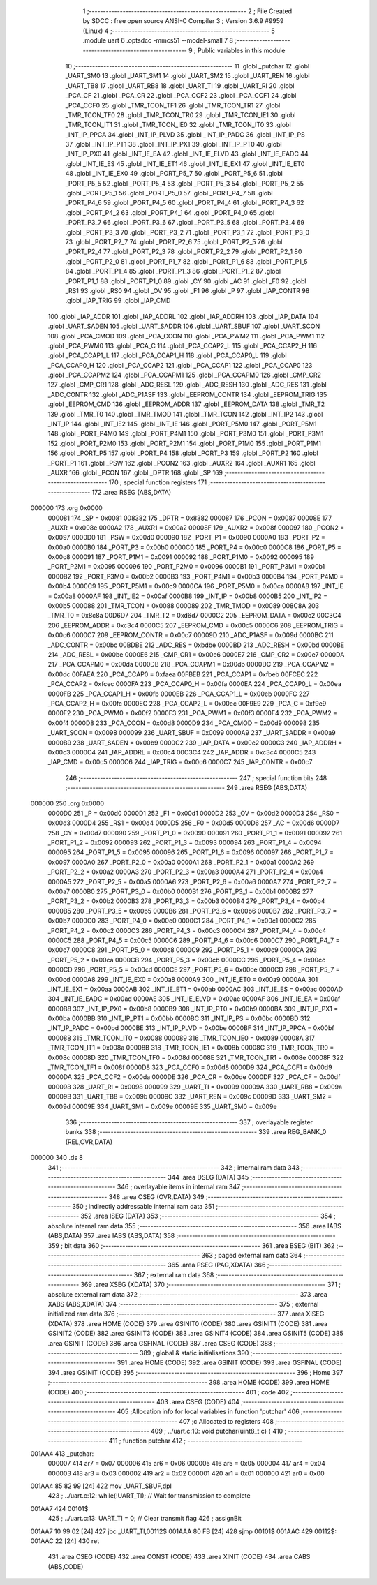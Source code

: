                                       1 ;--------------------------------------------------------
                                      2 ; File Created by SDCC : free open source ANSI-C Compiler
                                      3 ; Version 3.6.9 #9959 (Linux)
                                      4 ;--------------------------------------------------------
                                      5 	.module uart
                                      6 	.optsdcc -mmcs51 --model-small
                                      7 	
                                      8 ;--------------------------------------------------------
                                      9 ; Public variables in this module
                                     10 ;--------------------------------------------------------
                                     11 	.globl _putchar
                                     12 	.globl _UART_SM0
                                     13 	.globl _UART_SM1
                                     14 	.globl _UART_SM2
                                     15 	.globl _UART_REN
                                     16 	.globl _UART_TB8
                                     17 	.globl _UART_RB8
                                     18 	.globl _UART_TI
                                     19 	.globl _UART_RI
                                     20 	.globl _PCA_CF
                                     21 	.globl _PCA_CR
                                     22 	.globl _PCA_CCF2
                                     23 	.globl _PCA_CCF1
                                     24 	.globl _PCA_CCF0
                                     25 	.globl _TMR_TCON_TF1
                                     26 	.globl _TMR_TCON_TR1
                                     27 	.globl _TMR_TCON_TF0
                                     28 	.globl _TMR_TCON_TR0
                                     29 	.globl _TMR_TCON_IE1
                                     30 	.globl _TMR_TCON_IT1
                                     31 	.globl _TMR_TCON_IE0
                                     32 	.globl _TMR_TCON_IT0
                                     33 	.globl _INT_IP_PPCA
                                     34 	.globl _INT_IP_PLVD
                                     35 	.globl _INT_IP_PADC
                                     36 	.globl _INT_IP_PS
                                     37 	.globl _INT_IP_PT1
                                     38 	.globl _INT_IP_PX1
                                     39 	.globl _INT_IP_PT0
                                     40 	.globl _INT_IP_PX0
                                     41 	.globl _INT_IE_EA
                                     42 	.globl _INT_IE_ELVD
                                     43 	.globl _INT_IE_EADC
                                     44 	.globl _INT_IE_ES
                                     45 	.globl _INT_IE_ET1
                                     46 	.globl _INT_IE_EX1
                                     47 	.globl _INT_IE_ET0
                                     48 	.globl _INT_IE_EX0
                                     49 	.globl _PORT_P5_7
                                     50 	.globl _PORT_P5_6
                                     51 	.globl _PORT_P5_5
                                     52 	.globl _PORT_P5_4
                                     53 	.globl _PORT_P5_3
                                     54 	.globl _PORT_P5_2
                                     55 	.globl _PORT_P5_1
                                     56 	.globl _PORT_P5_0
                                     57 	.globl _PORT_P4_7
                                     58 	.globl _PORT_P4_6
                                     59 	.globl _PORT_P4_5
                                     60 	.globl _PORT_P4_4
                                     61 	.globl _PORT_P4_3
                                     62 	.globl _PORT_P4_2
                                     63 	.globl _PORT_P4_1
                                     64 	.globl _PORT_P4_0
                                     65 	.globl _PORT_P3_7
                                     66 	.globl _PORT_P3_6
                                     67 	.globl _PORT_P3_5
                                     68 	.globl _PORT_P3_4
                                     69 	.globl _PORT_P3_3
                                     70 	.globl _PORT_P3_2
                                     71 	.globl _PORT_P3_1
                                     72 	.globl _PORT_P3_0
                                     73 	.globl _PORT_P2_7
                                     74 	.globl _PORT_P2_6
                                     75 	.globl _PORT_P2_5
                                     76 	.globl _PORT_P2_4
                                     77 	.globl _PORT_P2_3
                                     78 	.globl _PORT_P2_2
                                     79 	.globl _PORT_P2_1
                                     80 	.globl _PORT_P2_0
                                     81 	.globl _PORT_P1_7
                                     82 	.globl _PORT_P1_6
                                     83 	.globl _PORT_P1_5
                                     84 	.globl _PORT_P1_4
                                     85 	.globl _PORT_P1_3
                                     86 	.globl _PORT_P1_2
                                     87 	.globl _PORT_P1_1
                                     88 	.globl _PORT_P1_0
                                     89 	.globl _CY
                                     90 	.globl _AC
                                     91 	.globl _F0
                                     92 	.globl _RS1
                                     93 	.globl _RS0
                                     94 	.globl _OV
                                     95 	.globl _F1
                                     96 	.globl _P
                                     97 	.globl _IAP_CONTR
                                     98 	.globl _IAP_TRIG
                                     99 	.globl _IAP_CMD
                                    100 	.globl _IAP_ADDR
                                    101 	.globl _IAP_ADDRL
                                    102 	.globl _IAP_ADDRH
                                    103 	.globl _IAP_DATA
                                    104 	.globl _UART_SADEN
                                    105 	.globl _UART_SADDR
                                    106 	.globl _UART_SBUF
                                    107 	.globl _UART_SCON
                                    108 	.globl _PCA_CMOD
                                    109 	.globl _PCA_CCON
                                    110 	.globl _PCA_PWM2
                                    111 	.globl _PCA_PWM1
                                    112 	.globl _PCA_PWM0
                                    113 	.globl _PCA_C
                                    114 	.globl _PCA_CCAP2_L
                                    115 	.globl _PCA_CCAP2_H
                                    116 	.globl _PCA_CCAP1_L
                                    117 	.globl _PCA_CCAP1_H
                                    118 	.globl _PCA_CCAP0_L
                                    119 	.globl _PCA_CCAP0_H
                                    120 	.globl _PCA_CCAP2
                                    121 	.globl _PCA_CCAP1
                                    122 	.globl _PCA_CCAP0
                                    123 	.globl _PCA_CCAPM2
                                    124 	.globl _PCA_CCAPM1
                                    125 	.globl _PCA_CCAPM0
                                    126 	.globl _CMP_CR2
                                    127 	.globl _CMP_CR1
                                    128 	.globl _ADC_RESL
                                    129 	.globl _ADC_RESH
                                    130 	.globl _ADC_RES
                                    131 	.globl _ADC_CONTR
                                    132 	.globl _ADC_P1ASF
                                    133 	.globl _EEPROM_CONTR
                                    134 	.globl _EEPROM_TRIG
                                    135 	.globl _EEPROM_CMD
                                    136 	.globl _EEPROM_ADDR
                                    137 	.globl _EEPROM_DATA
                                    138 	.globl _TMR_T2
                                    139 	.globl _TMR_T0
                                    140 	.globl _TMR_TMOD
                                    141 	.globl _TMR_TCON
                                    142 	.globl _INT_IP2
                                    143 	.globl _INT_IP
                                    144 	.globl _INT_IE2
                                    145 	.globl _INT_IE
                                    146 	.globl _PORT_P5M0
                                    147 	.globl _PORT_P5M1
                                    148 	.globl _PORT_P4M0
                                    149 	.globl _PORT_P4M1
                                    150 	.globl _PORT_P3M0
                                    151 	.globl _PORT_P3M1
                                    152 	.globl _PORT_P2M0
                                    153 	.globl _PORT_P2M1
                                    154 	.globl _PORT_P1M0
                                    155 	.globl _PORT_P1M1
                                    156 	.globl _PORT_P5
                                    157 	.globl _PORT_P4
                                    158 	.globl _PORT_P3
                                    159 	.globl _PORT_P2
                                    160 	.globl _PORT_P1
                                    161 	.globl _PSW
                                    162 	.globl _PCON2
                                    163 	.globl _AUXR2
                                    164 	.globl _AUXR1
                                    165 	.globl _AUXR
                                    166 	.globl _PCON
                                    167 	.globl _DPTR
                                    168 	.globl _SP
                                    169 ;--------------------------------------------------------
                                    170 ; special function registers
                                    171 ;--------------------------------------------------------
                                    172 	.area RSEG    (ABS,DATA)
      000000                        173 	.org 0x0000
                           000081   174 _SP	=	0x0081
                           008382   175 _DPTR	=	0x8382
                           000087   176 _PCON	=	0x0087
                           00008E   177 _AUXR	=	0x008e
                           0000A2   178 _AUXR1	=	0x00a2
                           00008F   179 _AUXR2	=	0x008f
                           000097   180 _PCON2	=	0x0097
                           0000D0   181 _PSW	=	0x00d0
                           000090   182 _PORT_P1	=	0x0090
                           0000A0   183 _PORT_P2	=	0x00a0
                           0000B0   184 _PORT_P3	=	0x00b0
                           0000C0   185 _PORT_P4	=	0x00c0
                           0000C8   186 _PORT_P5	=	0x00c8
                           000091   187 _PORT_P1M1	=	0x0091
                           000092   188 _PORT_P1M0	=	0x0092
                           000095   189 _PORT_P2M1	=	0x0095
                           000096   190 _PORT_P2M0	=	0x0096
                           0000B1   191 _PORT_P3M1	=	0x00b1
                           0000B2   192 _PORT_P3M0	=	0x00b2
                           0000B3   193 _PORT_P4M1	=	0x00b3
                           0000B4   194 _PORT_P4M0	=	0x00b4
                           0000C9   195 _PORT_P5M1	=	0x00c9
                           0000CA   196 _PORT_P5M0	=	0x00ca
                           0000A8   197 _INT_IE	=	0x00a8
                           0000AF   198 _INT_IE2	=	0x00af
                           0000B8   199 _INT_IP	=	0x00b8
                           0000B5   200 _INT_IP2	=	0x00b5
                           000088   201 _TMR_TCON	=	0x0088
                           000089   202 _TMR_TMOD	=	0x0089
                           008C8A   203 _TMR_T0	=	0x8c8a
                           00D6D7   204 _TMR_T2	=	0xd6d7
                           0000C2   205 _EEPROM_DATA	=	0x00c2
                           00C3C4   206 _EEPROM_ADDR	=	0xc3c4
                           0000C5   207 _EEPROM_CMD	=	0x00c5
                           0000C6   208 _EEPROM_TRIG	=	0x00c6
                           0000C7   209 _EEPROM_CONTR	=	0x00c7
                           00009D   210 _ADC_P1ASF	=	0x009d
                           0000BC   211 _ADC_CONTR	=	0x00bc
                           00BDBE   212 _ADC_RES	=	0xbdbe
                           0000BD   213 _ADC_RESH	=	0x00bd
                           0000BE   214 _ADC_RESL	=	0x00be
                           0000E6   215 _CMP_CR1	=	0x00e6
                           0000E7   216 _CMP_CR2	=	0x00e7
                           0000DA   217 _PCA_CCAPM0	=	0x00da
                           0000DB   218 _PCA_CCAPM1	=	0x00db
                           0000DC   219 _PCA_CCAPM2	=	0x00dc
                           00FAEA   220 _PCA_CCAP0	=	0xfaea
                           00FBEB   221 _PCA_CCAP1	=	0xfbeb
                           00FCEC   222 _PCA_CCAP2	=	0xfcec
                           0000FA   223 _PCA_CCAP0_H	=	0x00fa
                           0000EA   224 _PCA_CCAP0_L	=	0x00ea
                           0000FB   225 _PCA_CCAP1_H	=	0x00fb
                           0000EB   226 _PCA_CCAP1_L	=	0x00eb
                           0000FC   227 _PCA_CCAP2_H	=	0x00fc
                           0000EC   228 _PCA_CCAP2_L	=	0x00ec
                           00F9E9   229 _PCA_C	=	0xf9e9
                           0000F2   230 _PCA_PWM0	=	0x00f2
                           0000F3   231 _PCA_PWM1	=	0x00f3
                           0000F4   232 _PCA_PWM2	=	0x00f4
                           0000D8   233 _PCA_CCON	=	0x00d8
                           0000D9   234 _PCA_CMOD	=	0x00d9
                           000098   235 _UART_SCON	=	0x0098
                           000099   236 _UART_SBUF	=	0x0099
                           0000A9   237 _UART_SADDR	=	0x00a9
                           0000B9   238 _UART_SADEN	=	0x00b9
                           0000C2   239 _IAP_DATA	=	0x00c2
                           0000C3   240 _IAP_ADDRH	=	0x00c3
                           0000C4   241 _IAP_ADDRL	=	0x00c4
                           00C3C4   242 _IAP_ADDR	=	0xc3c4
                           0000C5   243 _IAP_CMD	=	0x00c5
                           0000C6   244 _IAP_TRIG	=	0x00c6
                           0000C7   245 _IAP_CONTR	=	0x00c7
                                    246 ;--------------------------------------------------------
                                    247 ; special function bits
                                    248 ;--------------------------------------------------------
                                    249 	.area RSEG    (ABS,DATA)
      000000                        250 	.org 0x0000
                           0000D0   251 _P	=	0x00d0
                           0000D1   252 _F1	=	0x00d1
                           0000D2   253 _OV	=	0x00d2
                           0000D3   254 _RS0	=	0x00d3
                           0000D4   255 _RS1	=	0x00d4
                           0000D5   256 _F0	=	0x00d5
                           0000D6   257 _AC	=	0x00d6
                           0000D7   258 _CY	=	0x00d7
                           000090   259 _PORT_P1_0	=	0x0090
                           000091   260 _PORT_P1_1	=	0x0091
                           000092   261 _PORT_P1_2	=	0x0092
                           000093   262 _PORT_P1_3	=	0x0093
                           000094   263 _PORT_P1_4	=	0x0094
                           000095   264 _PORT_P1_5	=	0x0095
                           000096   265 _PORT_P1_6	=	0x0096
                           000097   266 _PORT_P1_7	=	0x0097
                           0000A0   267 _PORT_P2_0	=	0x00a0
                           0000A1   268 _PORT_P2_1	=	0x00a1
                           0000A2   269 _PORT_P2_2	=	0x00a2
                           0000A3   270 _PORT_P2_3	=	0x00a3
                           0000A4   271 _PORT_P2_4	=	0x00a4
                           0000A5   272 _PORT_P2_5	=	0x00a5
                           0000A6   273 _PORT_P2_6	=	0x00a6
                           0000A7   274 _PORT_P2_7	=	0x00a7
                           0000B0   275 _PORT_P3_0	=	0x00b0
                           0000B1   276 _PORT_P3_1	=	0x00b1
                           0000B2   277 _PORT_P3_2	=	0x00b2
                           0000B3   278 _PORT_P3_3	=	0x00b3
                           0000B4   279 _PORT_P3_4	=	0x00b4
                           0000B5   280 _PORT_P3_5	=	0x00b5
                           0000B6   281 _PORT_P3_6	=	0x00b6
                           0000B7   282 _PORT_P3_7	=	0x00b7
                           0000C0   283 _PORT_P4_0	=	0x00c0
                           0000C1   284 _PORT_P4_1	=	0x00c1
                           0000C2   285 _PORT_P4_2	=	0x00c2
                           0000C3   286 _PORT_P4_3	=	0x00c3
                           0000C4   287 _PORT_P4_4	=	0x00c4
                           0000C5   288 _PORT_P4_5	=	0x00c5
                           0000C6   289 _PORT_P4_6	=	0x00c6
                           0000C7   290 _PORT_P4_7	=	0x00c7
                           0000C8   291 _PORT_P5_0	=	0x00c8
                           0000C9   292 _PORT_P5_1	=	0x00c9
                           0000CA   293 _PORT_P5_2	=	0x00ca
                           0000CB   294 _PORT_P5_3	=	0x00cb
                           0000CC   295 _PORT_P5_4	=	0x00cc
                           0000CD   296 _PORT_P5_5	=	0x00cd
                           0000CE   297 _PORT_P5_6	=	0x00ce
                           0000CD   298 _PORT_P5_7	=	0x00cd
                           0000A8   299 _INT_IE_EX0	=	0x00a8
                           0000A9   300 _INT_IE_ET0	=	0x00a9
                           0000AA   301 _INT_IE_EX1	=	0x00aa
                           0000AB   302 _INT_IE_ET1	=	0x00ab
                           0000AC   303 _INT_IE_ES	=	0x00ac
                           0000AD   304 _INT_IE_EADC	=	0x00ad
                           0000AE   305 _INT_IE_ELVD	=	0x00ae
                           0000AF   306 _INT_IE_EA	=	0x00af
                           0000B8   307 _INT_IP_PX0	=	0x00b8
                           0000B9   308 _INT_IP_PT0	=	0x00b9
                           0000BA   309 _INT_IP_PX1	=	0x00ba
                           0000BB   310 _INT_IP_PT1	=	0x00bb
                           0000BC   311 _INT_IP_PS	=	0x00bc
                           0000BD   312 _INT_IP_PADC	=	0x00bd
                           0000BE   313 _INT_IP_PLVD	=	0x00be
                           0000BF   314 _INT_IP_PPCA	=	0x00bf
                           000088   315 _TMR_TCON_IT0	=	0x0088
                           000089   316 _TMR_TCON_IE0	=	0x0089
                           00008A   317 _TMR_TCON_IT1	=	0x008a
                           00008B   318 _TMR_TCON_IE1	=	0x008b
                           00008C   319 _TMR_TCON_TR0	=	0x008c
                           00008D   320 _TMR_TCON_TF0	=	0x008d
                           00008E   321 _TMR_TCON_TR1	=	0x008e
                           00008F   322 _TMR_TCON_TF1	=	0x008f
                           0000D8   323 _PCA_CCF0	=	0x00d8
                           0000D9   324 _PCA_CCF1	=	0x00d9
                           0000DA   325 _PCA_CCF2	=	0x00da
                           0000DE   326 _PCA_CR	=	0x00de
                           0000DF   327 _PCA_CF	=	0x00df
                           000098   328 _UART_RI	=	0x0098
                           000099   329 _UART_TI	=	0x0099
                           00009A   330 _UART_RB8	=	0x009a
                           00009B   331 _UART_TB8	=	0x009b
                           00009C   332 _UART_REN	=	0x009c
                           00009D   333 _UART_SM2	=	0x009d
                           00009E   334 _UART_SM1	=	0x009e
                           00009E   335 _UART_SM0	=	0x009e
                                    336 ;--------------------------------------------------------
                                    337 ; overlayable register banks
                                    338 ;--------------------------------------------------------
                                    339 	.area REG_BANK_0	(REL,OVR,DATA)
      000000                        340 	.ds 8
                                    341 ;--------------------------------------------------------
                                    342 ; internal ram data
                                    343 ;--------------------------------------------------------
                                    344 	.area DSEG    (DATA)
                                    345 ;--------------------------------------------------------
                                    346 ; overlayable items in internal ram 
                                    347 ;--------------------------------------------------------
                                    348 	.area	OSEG    (OVR,DATA)
                                    349 ;--------------------------------------------------------
                                    350 ; indirectly addressable internal ram data
                                    351 ;--------------------------------------------------------
                                    352 	.area ISEG    (DATA)
                                    353 ;--------------------------------------------------------
                                    354 ; absolute internal ram data
                                    355 ;--------------------------------------------------------
                                    356 	.area IABS    (ABS,DATA)
                                    357 	.area IABS    (ABS,DATA)
                                    358 ;--------------------------------------------------------
                                    359 ; bit data
                                    360 ;--------------------------------------------------------
                                    361 	.area BSEG    (BIT)
                                    362 ;--------------------------------------------------------
                                    363 ; paged external ram data
                                    364 ;--------------------------------------------------------
                                    365 	.area PSEG    (PAG,XDATA)
                                    366 ;--------------------------------------------------------
                                    367 ; external ram data
                                    368 ;--------------------------------------------------------
                                    369 	.area XSEG    (XDATA)
                                    370 ;--------------------------------------------------------
                                    371 ; absolute external ram data
                                    372 ;--------------------------------------------------------
                                    373 	.area XABS    (ABS,XDATA)
                                    374 ;--------------------------------------------------------
                                    375 ; external initialized ram data
                                    376 ;--------------------------------------------------------
                                    377 	.area XISEG   (XDATA)
                                    378 	.area HOME    (CODE)
                                    379 	.area GSINIT0 (CODE)
                                    380 	.area GSINIT1 (CODE)
                                    381 	.area GSINIT2 (CODE)
                                    382 	.area GSINIT3 (CODE)
                                    383 	.area GSINIT4 (CODE)
                                    384 	.area GSINIT5 (CODE)
                                    385 	.area GSINIT  (CODE)
                                    386 	.area GSFINAL (CODE)
                                    387 	.area CSEG    (CODE)
                                    388 ;--------------------------------------------------------
                                    389 ; global & static initialisations
                                    390 ;--------------------------------------------------------
                                    391 	.area HOME    (CODE)
                                    392 	.area GSINIT  (CODE)
                                    393 	.area GSFINAL (CODE)
                                    394 	.area GSINIT  (CODE)
                                    395 ;--------------------------------------------------------
                                    396 ; Home
                                    397 ;--------------------------------------------------------
                                    398 	.area HOME    (CODE)
                                    399 	.area HOME    (CODE)
                                    400 ;--------------------------------------------------------
                                    401 ; code
                                    402 ;--------------------------------------------------------
                                    403 	.area CSEG    (CODE)
                                    404 ;------------------------------------------------------------
                                    405 ;Allocation info for local variables in function 'putchar'
                                    406 ;------------------------------------------------------------
                                    407 ;c                         Allocated to registers 
                                    408 ;------------------------------------------------------------
                                    409 ;	../uart.c:10: void putchar(uint8_t c) {
                                    410 ;	-----------------------------------------
                                    411 ;	 function putchar
                                    412 ;	-----------------------------------------
      001AA4                        413 _putchar:
                           000007   414 	ar7 = 0x07
                           000006   415 	ar6 = 0x06
                           000005   416 	ar5 = 0x05
                           000004   417 	ar4 = 0x04
                           000003   418 	ar3 = 0x03
                           000002   419 	ar2 = 0x02
                           000001   420 	ar1 = 0x01
                           000000   421 	ar0 = 0x00
      001AA4 85 82 99         [24]  422 	mov	_UART_SBUF,dpl
                                    423 ;	../uart.c:12: while(!UART_TI); // Wait for transmission to complete
      001AA7                        424 00101$:
                                    425 ;	../uart.c:13: UART_TI = 0;	 // Clear transmit flag
                                    426 ;	assignBit
      001AA7 10 99 02         [24]  427 	jbc	_UART_TI,00112$
      001AAA 80 FB            [24]  428 	sjmp	00101$
      001AAC                        429 00112$:
      001AAC 22               [24]  430 	ret
                                    431 	.area CSEG    (CODE)
                                    432 	.area CONST   (CODE)
                                    433 	.area XINIT   (CODE)
                                    434 	.area CABS    (ABS,CODE)
